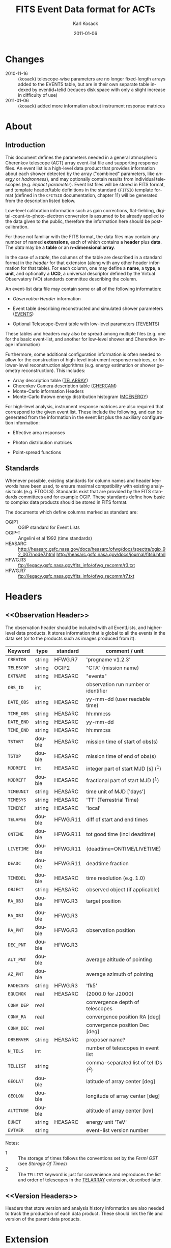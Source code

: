 #+Title:     FITS Event Data format for ACTs
#+DATE:      2011-01-06
#+AUTHOR:    Karl Kosack
#+EMAIL:     kosack@gmail.com
#+DESCRIPTION: general list of required information for CTA event lists 
#+KEYWORDS: 
#+LANGUAGE:  en
#+OPTIONS:   H:3 num:t toc:2 \n:nil @:t ::t |:t ^:t -:t f:t *:t TeX:t LaTeX:t skip:t d:nil tags:not-in-toc
#+STARTUP: hidestars

* Changes
  - 2010-11-16 :: (kosack) telescope-wise parameters are no longer
                  fixed-length arrays added to the EVENTS table, but
                  are in their own separate table indexed by
                  eventid+telid (reduces disk space with only a slight
                  increase in difficulty of use)
  - 2011-01-06 :: (kosack) added more information about instrument
                  response matrices
		
* About
** Introduction 

   This document defines the parameters needed in a general
   atmospheric Cherenkov telescope (ACT) array event-list file and
   supporting response files. An event list is a high-level data
   product that provides information about each shower detected by the
   array ("combined" parameters, like /energy/ or /hadronness/), and
   may optionally contain results from individual telescopes
   (e.g. /impact parameter/).  Event list files will be stored in FITS
   format, and template header/table definitions in the standard
   =CFITSIO= template format (defined in the =CFITSIO= documentation,
   chapter 11) will be generated from the description listed below.

   Low-level calibration information such as gain corrections,
   flat-fielding, digital-count-to-photo-electron conversion is
   assumed to be already applied to the data given to the public,
   therefore the information here should be post-calibration.

   For those not familiar with the FITS format, the data files may
   contain any number of named *extensions*, each of which contains a
   *header* plus *data*. The /data/ may be a *table* or an
   *n-dimensional array*.  

   In the case of a /table/, the columns of the table are described in
   a standard format in the /header/ for that extension (along with
   any other header information for that table).  For each column, one
   may define a *name*, a *type*, a *unit*, and optionally a *UCD*, a
   universal descriptor defined by the Virtual Observatory (VO)
   standards committee describing the column.

   An event-list data file may contain some or all of the following
   information:

   + [[Observation Header]] information

   + Event table describing reconstructed and simulated shower
      parameters ([[EVENTS]])

   + Optional Telescope-Event table with low-level parameters ([[TEVENTS]])
     
   These tables and headers may also be spread among multiple files
   (e.g. one for the basic event-list, and another for low-level
   shower and Cherenkov image information)

   Furthermore, some additional configuration information is often needed to
   allow for the construction of high-level instrument response
   matrices, or for lower-level reconstruction algorithms (e.g. energy
   estimation or shower geometry reconstruction). This includes: 

   + Array description table ([[TELARRAY]])
   + Cherenkov Camera description table ([[CHERCAM]])
   + Monte-Carlo information Headers
   + Monte-Carlo thrown energy distribution histogram ([[MCENERGY]])
      

   For high-level analysis, instrument response matrices are
   also required that correspond to the given event list. These
   include the following, and can be generated from the information
   in the event list plus the auxiliary configuration information:
   
   + Effective area responses

   + Photon distribution matrices

   + Point-spread functions
     
   
** Standards

   Whenever possible, existing standards for column names and header
   keywords have been used, to ensure maximal compatibility with
   existing analysis tools (e.g. FTOOLS). Standards exist that are
   provided by the FITS standards committees and for example
   OGIP. These standards define how basic to complex data products
   should be stored in FITS format. 

   The documents which define columns marked as standard are:

   - OGIP1 :: OGIP standard for Event Lists
   - OGIP-T :: Angelini et al 1992 (time standards)
   - HEASARC ::
     http://heasarc.gsfc.nasa.gov/docs/heasarc/ofwg/docs/spectra/ogip_92_007/node7.html
     http://heasarc.gsfc.nasa.gov/docs/journal/fits6.html
   - HFWG.R3 :: ftp://legacy.gsfc.nasa.gov/fits_info/ofwg_recomm/r3.txt
   - HFWG.R7 :: ftp://legacy.gsfc.nasa.gov/fits_info/ofwg_recomm/r7.txt
     
* Headers
** <<Observation Header>>

   The observation header should be included with all EventLists, and
   higher-level data products. It stores information that is global to
   all the events in the data set (or to the products such as images
   produced from it).

   |------------+--------+----------+--------------------------------------|
   | Keyword    | type   | standard | comment / unit                       |
   |------------+--------+----------+--------------------------------------|
   | ~CREATOR~  | string | HFWG.R7  | 'progname v1.2.3'                    |
   | ~TELESCOP~ | string | OGIP2    | "CTA" (mission name)                 |
   | ~EXTNAME~  | string | HEASARC  | "events"                             |
   | ~OBS_ID~   | int    |          | observation run number or identifier |
   | ~DATE_OBS~ | string | HEASARC  | yy-mm-dd  (user readable time)       |
   | ~TIME_OBS~ | string | HEASARC  | hh:mm::ss                            |
   | ~DATE_END~ | string | HEASARC  | yy-mm-dd                             |
   | ~TIME_END~ | string | HEASARC  | hh:mm::ss                            |
   |------------+--------+----------+--------------------------------------|
   | ~TSTART~   | double | HEASARC  | mission time of start of obs(s)      |
   | ~TSTOP~    | double | HEASARC  | mission time of end of obs(s)        |
   | ~MJDREFI~  | int    | HEASARC  | integer part of start MJD [s] (^1)   |
   | ~MJDREFF~  | double | HEASARC  | fractional part of start MJD  (^1)   |
   | ~TIMEUNIT~ | string | HEASARC  | time unit of MJD  ['days']           |
   | ~TIMESYS~  | string | HEASARC  | 'TT' (Terrestrial Time)              |
   | ~TIMEREF~  | string | HEASARC  | 'local'                              |
   | ~TELAPSE~  | double | HFWG.R11 | diff of start and end times          |
   | ~ONTIME~   | double | HFWG.R11 | tot good time (incl deadtime)        |
   | ~LIVETIME~ | double | HFWG.R11 | (deadtime=ONTIME/LIVETIME)           |
   | ~DEADC~    | double | HFWG.R11 | deadtime fraction                    |
   | ~TIMEDEL~  | double | HEASARC  | time resolution (e.g. 1.0)           |
   |------------+--------+----------+--------------------------------------|
   | ~OBJECT~   | string | HEASARC  | observed object (if applicable)      |
   | ~RA_OBJ~   | double | HFWG.R3  | target position                      |
   | ~RA_OBJ~   | double | HFWG.R3  |                                      |
   | ~RA_PNT~   | double | HFWG.R3  | observation position                 |
   | ~DEC_PNT~  | double | HFWG.R3  |                                      |
   | ~ALT_PNT~  | double |          | average altitude of pointing         |
   | ~AZ_PNT~   | double |          | average azimuth of pointing          |
   | ~RADECSYS~ | string | HFWG.R3  | 'fk5'                                |
   | ~EQUINOX~  | real   | HEASARC  | (2000.0 for J2000)                   |
   | ~CONV_DEP~ | real   |          | convergence depth of telescopes      |
   | ~CONV_RA~  | real   |          | convergence position RA [deg]        |
   | ~CONV_DEC~ | real   |          | convergence position Dec [deg]       |
   | ~OBSERVER~ | string | HEASARC  | proposer name?                       |
   |------------+--------+----------+--------------------------------------|
   | ~N_TELS~   | int    |          | number of telescopes in event list   |
   | ~TELLIST~  | string |          | comma-separated list of tel IDs (^2) |
   | ~GEOLAT~   | double |          | latitude of array center [deg]       |
   | ~GEOLON~   | double |          | longitude of array center [deg]      |
   | ~ALTITUDE~ | double |          | altitude of array center [km]        |
   |------------+--------+----------+--------------------------------------|
   | ~EUNIT~    | string | HEASARC  | energy unit 'TeV'                    |
   |------------+--------+----------+--------------------------------------|
   | ~EVTVER~   | string |          | event-list version number            |
   |------------+--------+----------+--------------------------------------|

   Notes: 
   - 1 :: The storage of times follows the conventions set by the
          /Fermi GST/ (see [[Storage Of Times]])
   - 2 :: The ~TELLIST~ keyword is just for convenience and reproduces
          the list and order of telescopes in the [[TELARRAY]] extension,
          described later.

** <<Version Headers>>
   
   Headers that store version and analysis history information are
   also needed to track the production of each data product. These
   should link the file and version of the parent data products.
   
* <<EVENTS>> Extension  
The EVENTS table (stored in an extension called /EVENTS/) is a binary
table containing information for each triggered shower event. It does
not contain detailed pixel-information for each telescope, but rather
single reconstructed shower parameters. 

The EVENTS table is intended to be a simple-to-work-with, flat table
that contains a base set of columns plus an number of optional columns
that are specific to a particular analysis.  Since there is only one
set of shower-reconstruction parameters in the table, only one type of
analysis should be included in each event-list, and separate lists
generated for different analysis techniques.

** Additional and optional parameters

   Since the requirements for analysis of CTA data are not fully
   defined, this format must be extensible (adding more lower-level
   reconstruction parameters when needed). Generally all analyses need
   a gamma-hadron separation parameter, and generally there are several
   such parameters (e.g. for Hillas-type, 3D model, 2D template,
   boosted decision tree, or any other type of reconstruction) For
   example, one might find that the timing information is useful in
   gamma-hadron separation. In that case, one may define a set of /shower
   timing parameters/ columns that has one entry per event containing a
   "gammaness-from-timing" parameter that is calculated from the
   timing parameters of all telescopes in the lower-level analysis
   chain. This new parameter than can be then trivially used for
   cutting purposes.

   The basic template for the event-list table can be extended by
   adding columns (using an ~\included~ template file) corresponding
   to the new parameters. 

   Column names for additional parameters should be prefixed by the
   type of analysis they correspond to (e.g. ~MC_~ for Monte-Carlo
   parameters, ~HIL_~ for Hillas-style analysis parameters)

** Contents of the EVENTS table:
*** Base Shower Parameters
    
    The base parameters should always be in every event-list file,
    regardless of what reconstruction technique produced the
    list. They contain temporal, spatial, energetic, and trigger
    information. These base shower parameters are
    /reconstructed/ information, and therefore each may correspond with
    an instrument response matrix describing their probability
    distributions. The /true/ values of the parameters, if known
    (e.g. from simulated data), are described later in the
    [[Monte-Carlo Shower Parameters]] section

   |--------------+---------+----------+-----------------------------------------|
   | field        | type    | standard | comment                                 |
   |--------------+---------+----------+-----------------------------------------|
   | ~EVENT_ID~   | uint    |          | event number                            |
   | ~TIME~       | double  | OGIP1    | time stamp of event, elapsed time       |
   | ~TLIVE~      | double  |          | time stamp of event (livetime so far)   |
   |--------------+---------+----------+-----------------------------------------|
   | ~MULTIP~     | short   |          | multiplicity of tels used in recon (^1) |
   | ~TELMASK~    | bitmask |          | bit pattern of triggered tels           |
   |--------------+---------+----------+-----------------------------------------|
   | ~RA~         | real    | OGIP1    | reconstructed position RA               |
   | ~DEC~        | real    | OGIP1    | reconstructed position DEC              |
   | ~DIR_ERR~    | double  |          | measure of error in position            |
   | ~DETX~       | double  |          | tangential coord in nominal sys         |
   | ~DETY~       | double  |          | tangential coord in nominal sys         |
   | ~ALT~        | double  |          | event altitude (^2)                     |
   | ~AZ~         | double  |          | event azimuth  (^2)                     |
   | ~ALT_PNT~    | double  |          | pointing altitude, for convenience      |
   | ~AZ_PNT~     | double  |          | pointing azimuth, for convenience       |
   | ~COREX~      | double  |          | position on ground (M)                  |
   | ~COREY~      | double  |          | position on ground (M)                  |
   | ~CORE_ERR~   | double  |          | error on core reconstruction (M)        |
   | ~XMAX~       | double  |          | position of shower max (M)              |
   | ~XMAX_ERR~   | double  |          | error on shower-max                     |
   |--------------+---------+----------+-----------------------------------------|
   | ~ENERGY~     | real    | OGIP1    | shower energy (TeV)                     |
   | ~ENERGY_ERR~ | double  |          | error on energy                         |
   |--------------+---------+----------+-----------------------------------------|

    Comments:
    - 1 :: In the OGIP memo, TIME is defined in "seconds" stored as a
       double. 
    - 2 :: ALT and AZ can be stored here for simplicity, or you can let the
       user calculate them from the RA/DEC + TIME information...
	   
*** Gamma-Hadron Separation Parameters

    Since VHE gamma-ray data are dominated by background events caused
    by cosmic ray (hadronic) induced air showers, no list of events is
    ever made up purely of gamma rays. Therefore it is necessary to
    have some sort of gamma-hadron separation parameter, on which cuts
    can be made to reduce the hadronic background. Since there are
    many techniques for doing this, and since these cuts can also be
    optimized for different energy ranges, it us useful to store one
    or more "hadronness" parameters in the event-list. This allows
    analyses optimized for multiple energy ranges and source strengths
    to be used with a single event list.

    The simplest parametrization of an air-shower event is a
    moment-analysis of cleaned shower images (the resulting set of
    moments are known as the Hillas parameters
    [TODO:citation]). In a Hillas-parameter based analysis, the
    gamma-hadron separation parameter is usually a combination of the
    /mean-reduced-scaled-width/ and /mean-reduced-scaled-length/
    parameters (defined in e.g. [TODO: cite]).  
    
    The following gives examples of parameters that may be included in
    an event list for several types of gamma-hadron separation
    techniques (Hillas-style,  2D Model template, and 3D model). In
    each case, a prefix for the analysis type is appended, to avoid
    conflicting column names.  Alternately, one could stipulate that
    all analyses provide a "HADRONNESS" value in a defined range.

**** Example Hillas parameter columns
    |---------------+--------+----------+--------------------|
    | field         | type   | standard | comment            |
    |---------------+--------+----------+--------------------|
    | ~HIL_MSW~     | double |          | mean scaled width  |
    | ~HIL_MSL~     | double |          | mean scaled length |
    | ~HIL_MSW_ERR~ | double |          | error on MSW       |
    | ~HIL_MSL_ERR~ | double |          | error on MSL       |
    |---------------+--------+----------+--------------------|
	
**** example Model parameter columns
    |----------------+--------+----------+----------------------------------|
    | field          | type   | standard | comment                          |
    |----------------+--------+----------+----------------------------------|
    | ~LIKELIHD~     | double |          | likelihood for being a gamma-ray |
    | ~LIKELIHD_ERR~ | double |          | error on likelihood              |
    | ...            |        |          |                                  |
    |----------------+--------+----------+----------------------------------|

*** <<Monte-Carlo Shower Parameters>>
    The following parameters may be included in the /[[EVENTS]]/ table if
    the data are from simulations. This information is needed to
    calculate the various instrument response matrices, for example.
    See the [[Simulation Headers]] section for the various header keywords
    that are associated with these columns. 

   |---------------+--------+----------+--------------------------------------------|
   | field         | type   | standard | comment                                    |
   |---------------+--------+----------+--------------------------------------------|
   | ~MC_EVENTID~  | uint   |          | event number from simulation               |
   | ~MC_SHOWERID~ | uint   |          | shower id from simulation                  |
   | ~MC_PRIMID~   | uint   |          | type of primary particle                   |
   | ~MC_ENERGY~   | double |          | true energy                                |
   | ~MC_ALT~      | double |          | true direction                             |
   | ~MC_AZ~       | double |          | true direction                             |
   | ~MC_XMAX~     | double |          | true showerMax [g/cm^2]                    |
   | ~MC_COREX~    | double |          | true core X pos of shower axis             |
   | ~MC_COREY~    | double |          | true core Y pos of shower axis             |
   | ~MC_FIRSTINT~ | double |          | height of first interaction [m]            |
   | ~MC_XSTART~   | double |          | atmos. depth of first interaction [g/cm^2] |
   |               |        |          |                                            |
   |---------------+--------+----------+--------------------------------------------|

    Comments:
    1. May also need simulation "combined" timing parameters here or
       in a separate table.
      
*** SHOWER TIMING PARAMETERS (TBD)
    Timing parameters that are not telescope-specific
    (e.g. average-velocity?) may be stored here as well. It may be in
    the end just a "gammaness" parameter of how well the shower
    matches the timing characteristics of a hadron vs gamma)
    
* <<TEVENTS>> Extension  (lower-level data)
  The TEVENTS table is only necessary for lower-level analysis and
  reconstruction, and for the generation of instrument response functions.

  Because some useful parameters, like the impact parameter of the
  shower or various low-level shower reconstruction parameters, are
  different for each telescope in the array, it is necessary to
  define a method for storing these parameters. The Telescope
  Parameters table (extension /TEVENTS/) stores telescope-wise
  parameters indexed by an event ID number (~EVENT_ID~) and a
  telescope ID number (~TEL_ID~). The ~EVENT_ID~ should match the
  value in the /[[EVENTS]]/ table, while the ~TEL_ID~ is an integer in
  the range 1-N (where N is the number of telescopes participating in
  the run) that cam be mapped to an entry in the /TELARRAY/ extension
  or to the ~TELLIST~ header keyword.
  
  For a given event in the /[[EVENTS]]/ table, there will be a row in
  /TEVENTS/ for each triggered telescope in that event.  The software
  writing the table should ensure that the rows are in order, sorted
  first by ~EVENT_ID~ and then by ~TEL_ID~, such that a user can expect
  that if the event ID changes between two rows that a new event has
  begun.
  
  For example, if for event 1, telescopes 4,6,8 triggered, and for
  event 2, telescopes 1 and 3 triggered, the table would look like
  this:
  
  |------------+----------+-----------------------------|
  | ~EVENT_ID~ | ~TEL_ID~ | Telescope param columns ... |
  |------------+----------+-----------------------------|
  |          1 |        4 | ...                         |
  |          1 |        6 | ...                         |
  |          1 |        8 | ...                         |
  |          2 |        1 | ...                         |
  |          2 |        3 | ...                         |
   ...

   The information about which telescopes triggered is stored
   additionally in the /[[EVENTS]]/ table in the TELMASK column of the
   eventlist, which is a bitmask of length /N/, with the same
   telescope ordering as in the /TELARRAY/ extension or the ~TELLIST~
   header keyword (see [[TELARRAY]] extension).
   
   #+BEGIN_QUOTE
   *NOTE*: any program that modifies the TEVENTS table
   (e.g. removes telescopes from the event) should also update the
   ~TELMASK~ and ~NTELS~ column in the =EVENTS= extension, to be consistent!
   #+END_QUOTE

** Telescope-wise parameters

   For generating response matrices, for example, one
   needs the impact parameter of a shower with respect to each
   telescope. Although in principle this could be calculated from
   the telescope location and shower reconstruction parameters, it
   is a relatively complex computation, involving a number of
   coordinate transformations. For this reason, it is easiest to
   have impact parameters pre-calculated and provided in the
   telescope-wise event-list. 

   |--------------+--------+----------+-----------------------------------------------|
   | field        | type   | standard | comment                                       |
   |--------------+--------+----------+-----------------------------------------------|
   | ~TEL_IMPACT~ | double |          | impact parameter of shower with the given tel |
   |--------------+--------+----------+-----------------------------------------------|

   For a particular analysis (E.g. a Hillas-style analysis), one may
   also store other useful per-telescope parameters, such as the
   non-reduced Hillas parameters (LENGTH, WIDTH, SIZE, ASYMMETRY,
   etc). These can be used for reconstruction the shower's geometry or
   energy for example.
   
   The following is an example of optional telescope-size parameters
   for a Hillas-style analysis. 

   |------------------+------+----------+-------------------------------------------------|
   | field            | type | standard | comment                                         |
   |------------------+------+----------+-------------------------------------------------|
   | ~TEL_HIL_WIDTH~  | real |          | second moment of shower image (deg)             |
   | ~TEL_HIL_LENGTH~ | real |          | second moment of shower image (deg)             |
   | ~TEL_HIL_PHI~    | real |          | rotation angle of shower image wrt x-axis (deg) |
   | ~TEL_HIL_COGX~   | real |          | x coord of first moment in camera coordinates   |
   | ~TEL_HIL_COGY~   | real |          | y coord of first moment in camera coordinates   |
   | ~TEL_HIL_SKEW~   | real |          | skewness                                        |
   | ~TEL_HIL_KUR~    | real |          | kurtosis                                        |
   | ~TEL_HIL_SIZE~   | real |          | integrated intensity of image (P.E.)            |
   |------------------+------+----------+-------------------------------------------------|
     
   In even lower-level data, the shower-images themselves can be
   stored as a set of telescope parameters (using variable-length
   arrays). To reduce the size of the data, only "cleaned" pixels
   may be stored by first listing the non-zero pixel numbers as an
   array ~TEL_IMG_IPIX~ and the corresponding intensities in
   ~TEL_IMG_INT~:
   
   |----------------+----------+----------+------------------------------------------|
   | field          | type     | standard | comment                                  |
   |----------------+----------+----------+------------------------------------------|
   | ~TEL_IMG_NPIX~ | int      |          | number of pixels in image                |
   | ~TEL_IMG_IPIX~ | int[*]   |          | list of pixel indices in image           |
   | ~TEL_IMG_INT~  | float[*] |          | list of pixel intensities in image (P.E) |
   |----------------+----------+----------+------------------------------------------|

   Pixel positions and other camera-specific info will be stored in a separate
   (to be defined) extension.
 
* Instrument Configuration Information
** <<TELARRAY>> Extension: Array layout 
   This table has one entry per telescope and provides an overview of
   the array layout. This is optional information at the high-level
   event-list level, but is needed by the low-level analysis and
   reconstruction and can be useful for visualizing the array layout.

   |--------------+--------+----------+----------------------------------|
   | field        | type   | standard | comment / unit                   |
   |--------------+--------+----------+----------------------------------|
   | ~TELID~      | int    |          | telescope number                 |
   | ~TELCLASS~   | string |          | telescope type (HESS, CTA1,)     |
   | ~TELCAMID~   | int    |          | type of camera installed         |
   | ~TELPOSX~    | double |          | x pos rel to center of array (M) |
   | ~TELPOSY~    | double |          | y pos rel to center of array (M) |
   | ~TELPOSZ~    | double |          | z (height) of telescope (M)      |
   | ~TELFOV~     | double |          | fov in deg                       |
   | ~TELMIRAREA~ | double |          | mirror area (m^2)                |
   | ~TELCAMAREA~ | double |          | camera area m^2                  |
   | ~TELFNUM~    | double |          | F-number or focal length         |
   |--------------+--------+----------+----------------------------------|
** <<CHERCAM>>: Cherenkov Camera information 

   *This section is a work in progress* 

   The information about each Cherenkov camera (referenced in the
   ~TELCAMID~ field in /TELARRAY/) may also be stored in a data table
   or a series of hierarchical keywords. This information should
   include information about each pixel in the camera (location,
   diameter, etc.). This information is intended for use by low-level
   reconstruction algorithms that are run /after/ calibration of the
   Cherenkov images has been made. Therefore detailed information on
   pixel gains, etc, are not needed.  For example:

   |------------+--------+----------+--------------------------------------|
   | field      | type   | standard | comment / unit                       |
   |------------+--------+----------+--------------------------------------|
   | ~TELCAMID~ | int    |          | same as in TELARRAY extension        |
   | ~PIX_ID~   | uint   |          | index of the camera pixel            |
   | ~PIX_POSX~ | double |          | pixel X position (m) from cam center |
   | ~PIX_POSY~ | double |          | pixel Y position (m) from cam center |
   | ~PIX_DIAM~ | double |          | pixel diameter (deg)                 |
   | ~PIX_AREA~ | double |          | pixel area                           |
   | ...        |        |          |                                      |
   |            |        |          |                                      |

* Monte-Carlo Information 
** <<Simulation Headers>>
   The following header keywords describe the monte-Carlo simulations
   that were used to produce the [[MonteCarloParameters]] columns in the
   /[[EVENTS]]/ table.  These keywords are in addition to the standard
   [[Observation Header]]

   |------------+--------+----------+---------------------------------------|
   | keyword    | type   | standard | comment / unit                        |
   |------------+--------+----------+---------------------------------------|
   | ~SHWRSIM~  | string |          | shower simulation program ('corsika') |
   | ~SHWRVER~  | string |          | version number of shower simulation   |
   | ~DETSIM~   | string |          | detector simulation ('sim_telarray')  |
   | ~DETVER~   | string |          | detector simulation version           |
   | ~ATMOMODL~ | string |          | atmosphere model used                 |
   | ~B_FIELD~  | real   |          | magnetic field strength (uT)          |
   | ~B_INC~    | real   |          | magnetic field inclination (deg)      |
   | ~B_DEC~    | real   |          | magnetic field declination (deg)      |
   | ~INJECTHT~ | real   |          | injection height (m)                  |
   | ~INTDEPTH~ | real   |          | first interaction depth (g/cm**2)     |
   | ~MC_RUNID~ | int    |          | monte-carlo run identification number |
   | ~MC_TYPE~  | int    |          | type of primary particle              |
   | ~MC_MODE~  | int    |          | e.g. 0=point source, 1=diffuse        |
   | ~MC_NEVT~  | int    |          | number of thrown events               |
   | ~MC_NREU~  | int    |          | number of reused events               |
   | ~MC_EMIN~  | float  |          | minimum simulated energy (TeV)        |
   | ~MC_EMAX~  | float  |          | maximum simulated energy (TeV)        |
   | ~MC_IDX~   | float  |          | power-law index of simulated energy   |
   | ~CORE_MIN~ | float  |          | minimum thrown radius (m)             |
   | ~CORE_MAX~ | float  |          | maximum thrown radius (m)             |
   |------------+--------+----------+---------------------------------------|
   
** <<MCENERGY>> Extension
   The /MCENERGY/ extension contains a table that describes the thrown
   energy distribution (the distribution of energies simulated,
   regardless of what was actually detected) of the simulated events
   in the /[[EVENTS]]/ table. This information is necessary for
   calculating the effective collection area of the
   instrument/analysis.  It is defined as a generic histogram as
   follows:
   
   |---------+--------+----------+---------------------------------|
   | field   | type   | standard | comment / unit                  |
   |---------+--------+----------+---------------------------------|
   | ~E_MIN~ | double |          | bin lower edge (TeV)            |
   | ~E_MAX~ | double |          | bin upper edge (TeV)            |
   | ~N~     | double |          | number of showers simulated     |
   | ~N_ERR~ | double |          | optional error on bin           |
   | ~AREA~  | double |          | area thrown for this energy bin |
   |---------+--------+----------+---------------------------------|

* Instrument Response tables
  
  OGIP provides standards for most instrument response tables, and
  these are followed as closely as possible here. The major difference
  between tables for a ground-based telescope and those from a
  space-based instrument is that generally the response functions vary
  not only by the polar offset/angle from the pointing position of the
  instrument, but also with the horizon coordinates (altitude and
  azimuth) and with various other characteristics of the telescope
  array (such as the number of triggered telescopes and array layout).

  Common external parameters:
  - radial offset in camera from pointing position ($\theta$)
  - polar angle in camera from pointing position ($\phi$) [fn:phiangle:
    often, the response in the camera can be assumed to be radially
    symmetric, and the $\phi$ angle can be ignored as a parameter in
    response tables]
  - zenith angle of pointing ($\Theta$)
  - Azimuthal angle of pointing ($\Phi$)
  - telescope multiplicity ($N$)
  - optical efficiency correction ($\epsilon_\mathrm{opt}$)

  Therefore for fully general response matrices, the tables must be
  stored as a function of these "external" parameters. However, for a
  single exposure, one can integrate over the distribution of these
  parameters to provide a /reduced/ response matrix that is suitable
  for a short observation.
  
** Effective Area
   $A_\mathrm{eff}(E|\theta,\phi,\Theta,\Phi,N,\epsilon_\mathrm{opt})$, 
   gives the effective collection area for detection gamma-rays as a
   function of energy.

   Effective areas should be stored at least in a standard /ARF/ file
   on a per-run basis (See Ogip memo CAL/GEN/92-019). The format of
   ARFs allows the effective area matrix to be stored as a function of
   any number of parameters, however it may be sufficient to store a
   single reduced (1-D) effective area vs energy curve per
   observation. Effective areas should be stored both as a function of
   true energy ($E_\mathrm{true}$) and reconstructed energy
   $(E_\mathrm{reco}$).
    
** Photon Redistribution Matrix
   
   Gives the probability of reconstructing a photon with true energy
   $E_\mathrm{true}$ at reconstructed energy $E_\mathrm{reco}$.  This
   2-D matrix is stored as a standard OGIP /RMF/ file. 
   
   As with the effective area, the RMF may be a master N-dimensional
   response matrix, or a simplified (interpolated and averaged) per-run
   2-D matrix.

** Point-spread-function
   Gives the 2D probability for reconstructing a photon with true
   position $(\theta,\phi)_\mathrm{true}$ at reconstructed position
   $(\theta,\phi)_\mathrm{reco}$ within the camera field of view. This
   is equivalent to the impulse-response function for a point-source
   within the field of view.
* <<Storage of Times>>

The storage of times follows the guidelines set by the /Fermi GST/
spacecraft (). Times are stored in double-precision fields as the number
of seconds since a reference time, and are expressed in /terrestrial
time/ (which unlike UTC doesn't require the calculation of leap seconds). 

The reference time is typically fixed and chosen to start near the
beginning of the mission, or using an existing standard time base
(e.g. 1 January 2010).

** Terrestrial Time

** Time resolution requirements for science analysis
   
* Good-time-interval (<<GTI>>) tables
  Even though ACTs typically take data as a set of small
  (approximately 30 minute) observations, it is often the case that
  all or part of the data within an observation does not pass a set of
  quality criteria. This can happen for example because of hardware
  problems or atmospheric conditions (clouds passing through the
  field-of-view, etc).

  The criteria used for data quality selection may vary with the
  science case. For example, a detection of a new object may not
  require spectral-quality data, and thus some data in poor-weather
  conditions may be used, whereas for a detailed study of an object,
  only high-quality data are useful. 

  To determine the starting and ending times of "good" data, it is
  common to use good-time interval (GTI) tables, which are defined by
  OGIP to have a very simple format, a binary table with two columns
  in an extension called /GTI/:

  |-------+--------+----------+------------------------|
  | field | type   | standard | comment                |
  |-------+--------+----------+------------------------|
  | START | double |          | start time of interval |
  | STOP  | double |          | stop time of interval  |
  |-------+--------+----------+------------------------|

  In addition to this, the standard time headers should also be
  included (~MJDREFI~, ~MJDREFF~, ~TIMEUNIT~, ~TIMESYS~,
  ~TIMEREF~). The times are expressed in the same units as in the
  EVENTS table (seconds since mission start in terresterial time).

  Since the GTIs are dependent on science case, it may be necessary to
  have multiple GTI files, or to provide a user tool that generates a
  GTI file from the monitoring data. Note that the ~CFITSIO~ library
  has built-in support for filtering event data using a GTI extension
  via the ~gtifilter()~ filter.
   
   
   

* Implementation notes
** Storage of pointing information
   In the current design, pointing information is stored in the
   [[Observation Header]] as a set of keywords, since this information
   only changes once per observation.  The current pointing position
   is also encoded in the /[[EVENTS]]/ table. 

   The storage of pointing information could be done in two ways:
   run-wise (as above), or globally, using a single "pointing
   information" data set for all observations that is independent of
   the event-list.  The global implementation is similar to what is
   done with instruments like /Fermi-GST/, where the information is
   encoded in "spacecraft" data files.  However, since Cherenkov
   Telescopes operate in observation-mode (single, discrete
   observations), the run-wise method may be simpler for analyzers to
   use. 

** FITS Keywords
   in FITS, keyword names may only be 8 characters long, so this
   should be taken into account when defining this format in the
   template files.
*** Hierarchical keywords
    The latest FITS standards support the usage of Hierarchical
    keywords (e.g. ARRAY.LOCATION.ALT). These could be used to
    simplify some of the header information
*** long strings in headers
     Now supported by FITS and =CFITSIO= (see the ~fits_*_key_longstr()~
     functions). The =CFITSIO= routines will automatically combine
     "continued" keywords into a single long string, overcoming the
     68-character limit for single key/values. They are stored in the FITS
     header as:

     : KEYWORD = 'this is a test of long strings. It can&'
     : CONTINUE= 'continue over multiple&'
     : CONTINUE= 'lines using the CONTINUE keyword'
     
** Units
   Units are defined for tables using the TUNITn keyword in the table
   definition, and for header values should be encoded in brackets as the
   first token of the comment string: e.g.
   
   : LAMBDA =                  5400.0 / [angstrom] this is the wavelength
   
   
   


   
